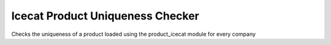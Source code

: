 Icecat Product Uniqueness Checker
=================================

Checks the uniqueness of a product loaded using the product_icecat module for every company